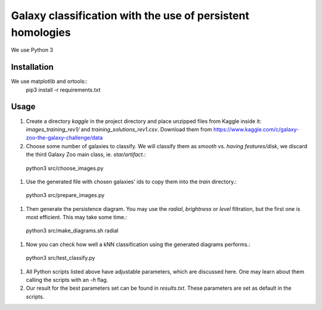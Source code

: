 Galaxy classification with the use of persistent homologies
===========================================================

We use Python 3

Installation
------------

We use matplotlib and ortools::
  pip3 install -r requirements.txt

Usage
-----

#. Create a directory *kaggle*
   in the project directory and place unzipped files from Kaggle inside it:
   *images_training_rev1/* and  *training_solutions_rev1.csv*.
   Download them from https://www.kaggle.com/c/galaxy-zoo-the-galaxy-challenge/data

#. Choose some number of galaxies to classify. We will classify them as `smooth` vs. `having features/disk`, we discard the third Galaxy Zoo main class, ie. `star/artifact`.::
  python3 src/choose_images.py

#. Use the generated file with chosen galaxies' ids to copy them into the *train* directory.::
  python3 src/prepare_images.py

#. Then generate the persistence diagram. You may use the `radial`, `brightness` or `level` filtration,
   but the first one is most efficient. This may take some time.::
  python3 src/make_diagrams.sh radial

#. Now you can check how well a kNN classification using the generated diagrams performs.::
  python3 src/test_classify.py

#. All Python scripts listed above have adjustable parameters, which are discussed here.
   One may learn about them calling the scripts with an *-h* flag.

#. Our result for the best parameters set can be found in *results.txt*. These parameters are set as default in the scripts.
    
